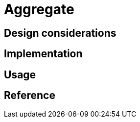 = Aggregate
:page-needs-improvement: content
:page-needs-content: This page is a placeholder. Add meaningful content.

== Design considerations

== Implementation

== Usage

== Reference